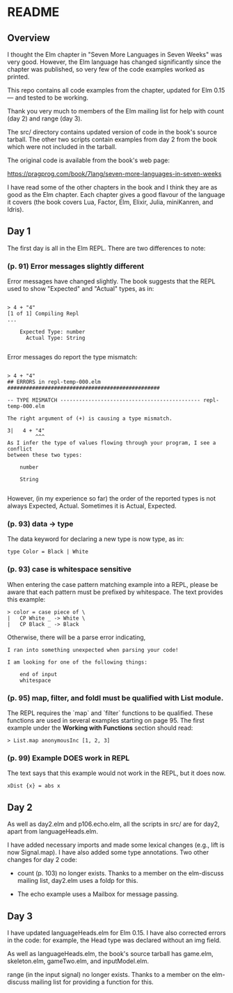 * README

** Overview

I thought the Elm chapter in "Seven More Languages in Seven Weeks" was very good.  However, the Elm language has changed significantly since the chapter was published, so very few of the code examples worked as printed.

This repo contains all code examples from the chapter, updated for Elm 0.15 --- and tested to be working.

Thank you very much to members of the Elm mailing list for help with count (day 2) and range (day 3).

The src/ directory contains updated version of code in the book's source tarball.  The other two scripts contain examples from day 2 from the book which were not included in the tarball.

The original code is available from the book's web page:

    https://pragprog.com/book/7lang/seven-more-languages-in-seven-weeks

I have read some of the other chapters in the book and I think they are as good as the Elm chapter.  Each chapter gives a good flavour of the language it covers (the book covers Lua, Factor, Elm, Elixir, Julia, miniKanren, and Idris).

** Day 1

The first day is all in the Elm REPL.  There are two differences to note:

*** (p. 91) Error messages slightly different

Error messages have changed slightly.  The book suggests that the REPL used to show "Expected" and "Actual" types, as in:

#+BEGIN_SRC 

> 4 + "4"
[1 of 1] Compiling Repl
...

    Expected Type: number
      Actual Type: String

#+END_SRC 

Error messages do report the type mismatch:

#+BEGIN_SRC 

> 4 + "4"
## ERRORS in repl-temp-000.elm #################################################

-- TYPE MISMATCH --------------------------------------------- repl-temp-000.elm

The right argument of (+) is causing a type mismatch.

3|   4 + "4"
         ^^^
As I infer the type of values flowing through your program, I see a conflict
between these two types:

    number

    String

#+END_SRC 

However, (in my experience so far) the order of the reported types is not always Expected, Actual.  Sometimes it is Actual, Expected.  

*** (p. 93) data -> type

The data keyword for declaring a new type is now type, as in:

#+BEGIN_SRC 
type Color = Black | White
#+END_SRC 

*** (p. 93) case is whitespace sensitive

When entering the case pattern matching example into a REPL, please be aware that each pattern must be prefixed by whitespace. The text provides this example:

#+BEGIN_SRC
> color = case piece of \
|   CP White _ -> White \
|   CP Black _ -> Black
#+END_SRC

Otherwise, there will be a parse error indicating,

#+BEGIN_SRC
I ran into something unexpected when parsing your code!

I am looking for one of the following things:

    end of input
    whitespace
#+END_SRC

*** (p. 95) map, filter, and foldl must be qualified with List module.

The REPL requires the `map` and `filter` functions to be qualified. These functions are used in several examples starting on page 95. The first example under the *Working with Functions* section should read:

#+BEGIN_SRC
> List.map anonymousInc [1, 2, 3]
#+END_SRC

*** (p. 99) Example DOES work in REPL

The text says that this example would not work in the REPL, but it does now.

#+BEGIN_SRC
xDist {x} = abs x
#+END_SRC

** Day 2

As well as day2.elm and p106.echo.elm, all the scripts in src/ are for day2, apart from languageHeads.elm.

I have added necessary imports and made some lexical changes (e.g., lift is now Signal.map).  I have also added some type annotations.  Two other changes for day 2 code:

- count (p. 103) no longer exists.  Thanks to a member on the elm-discuss mailing list, day2.elm uses a foldp for this.

- The echo example uses a Mailbox for message passing.

** Day 3

I have updated languageHeads.elm for Elm 0.15.  I have also corrected errors in the code: for example, the Head type was declared without an img field.  

As well as languageHeads.elm, the book's source tarball has game.elm, skeleton.elm, gameTwo.elm, and inputModel.elm.  

range (in the input signal) no longer exists.  Thanks to a member on the elm-discuss mailing list for providing a function for this.

